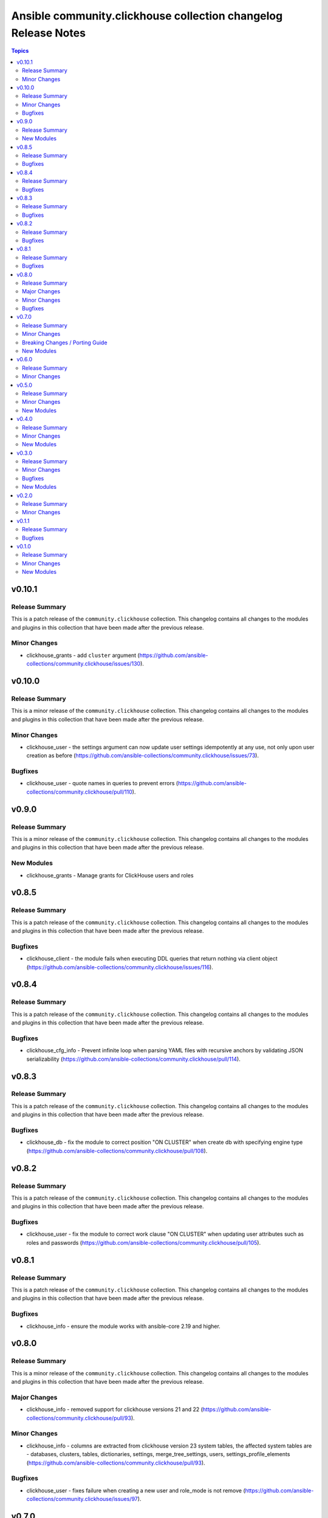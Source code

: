 ===============================================================
Ansible community.clickhouse collection changelog Release Notes
===============================================================

.. contents:: Topics

v0.10.1
=======

Release Summary
---------------

This is a patch release of the ``community.clickhouse`` collection.
This changelog contains all changes to the modules and plugins in this collection
that have been made after the previous release.

Minor Changes
-------------

- clickhouse_grants - add ``cluster`` argument (https://github.com/ansible-collections/community.clickhouse/issues/130).

v0.10.0
=======

Release Summary
---------------

This is a minor release of the ``community.clickhouse`` collection.
This changelog contains all changes to the modules and plugins in this collection
that have been made after the previous release.

Minor Changes
-------------

- clickhouse_user - the settings argument can now update user settings idempotently at any use, not only upon user creation as before (https://github.com/ansible-collections/community.clickhouse/issues/73).

Bugfixes
--------

- clickhouse_user - quote names in queries to prevent errors (https://github.com/ansible-collections/community.clickhouse/pull/110).

v0.9.0
======

Release Summary
---------------

This is a minor release of the ``community.clickhouse`` collection.
This changelog contains all changes to the modules and plugins in this collection
that have been made after the previous release.

New Modules
-----------

- clickhouse_grants - Manage grants for ClickHouse users and roles

v0.8.5
======

Release Summary
---------------

This is a patch release of the ``community.clickhouse`` collection.
This changelog contains all changes to the modules and plugins in this collection
that have been made after the previous release.

Bugfixes
--------

- clickhouse_client - the module fails when executing DDL queries that return nothing via client object (https://github.com/ansible-collections/community.clickhouse/issues/116).

v0.8.4
======

Release Summary
---------------

This is a patch release of the ``community.clickhouse`` collection.
This changelog contains all changes to the modules and plugins in this collection
that have been made after the previous release.

Bugfixes
--------

- clickhouse_cfg_info - Prevent infinite loop when parsing YAML files with recursive anchors by validating JSON serializability (https://github.com/ansible-collections/community.clickhouse/pull/114).

v0.8.3
======

Release Summary
---------------

This is a patch release of the ``community.clickhouse`` collection.
This changelog contains all changes to the modules and plugins in this collection
that have been made after the previous release.

Bugfixes
--------

- clickhouse_db - fix the module to correct position "ON CLUSTER" when create db with specifying engine type (https://github.com/ansible-collections/community.clickhouse/pull/108).

v0.8.2
======

Release Summary
---------------

This is a patch release of the ``community.clickhouse`` collection.
This changelog contains all changes to the modules and plugins in this collection
that have been made after the previous release.

Bugfixes
--------

- clickhouse_user - fix the module to correct work clause "ON CLUSTER" when updating user attributes such as roles and passwords (https://github.com/ansible-collections/community.clickhouse/pull/105).

v0.8.1
======

Release Summary
---------------

This is a patch release of the ``community.clickhouse`` collection.
This changelog contains all changes to the modules and plugins in this collection
that have been made after the previous release.

Bugfixes
--------

- clickhouse_info - ensure the module works with ansible-core 2.19 and higher.

v0.8.0
======

Release Summary
---------------

This is a minor release of the ``community.clickhouse`` collection.
This changelog contains all changes to the modules and plugins in this collection
that have been made after the previous release.

Major Changes
-------------

- clickhouse_info - removed support for clickhouse versions 21 and 22 (https://github.com/ansible-collections/community.clickhouse/pull/93).

Minor Changes
-------------

- clickhouse_info - columns are extracted from clickhouse version 23 system tables, the affected system tables are - databases, clusters, tables, dictionaries, settings, merge_tree_settings, users, settings_profile_elements (https://github.com/ansible-collections/community.clickhouse/pull/93).

Bugfixes
--------

- clickhouse_user - fixes failure when creating a new user and role_mode is not remove (https://github.com/ansible-collections/community.clickhouse/issues/97).

v0.7.0
======

Release Summary
---------------

This is a minor release of the ``community.clickhouse`` collection.
This changelog contains all changes to the modules and plugins in this collection
that have been made after the previous release.

Minor Changes
-------------

- clickhouse_info - add the ``grants`` return value for users and roles.
- clickhouse_info - add the ``grants`` returns all grants for users and roles.
- clickhouse_info - add the ``settings_profile_elements`` returns all settings for users, profiles and roles.

Breaking Changes / Porting Guide
--------------------------------

- clickhouse_info - removed ``functions`` for collecting information of created functions. A rare and unpopular feature.

New Modules
-----------

- clickhouse_cfg_info - Retrieves ClickHouse config file content and returns it as JSON

v0.6.0
======

Release Summary
---------------

This is a minor release of the ``community.clickhouse`` collection.
This changelog contains all changes to the modules and plugins in this collection
that have been made after the previous release.

Minor Changes
-------------

- clickhouse_info - add the ``roles`` field to user information.
- clickhouse_user - add the ``default_roles_mode`` argument to specify how to handle roles passed through ``default_roles`` argument (https://github.com/ansible-collections/community.clickhouse/pull/70).
- clickhouse_user - add the ``default_roles`` argument to set default roles (https://github.com/ansible-collections/community.clickhouse/pull/70).
- clickhouse_user - add the ``roles_mode`` argument to specify how to handle roles passed through ``roles`` argument (https://github.com/ansible-collections/community.clickhouse/pull/70).
- clickhouse_user - add the ``roles`` argument to grant roles (https://github.com/ansible-collections/community.clickhouse/pull/70).

v0.5.0
======

Release Summary
---------------

This is a minor release of the ``community.clickhouse`` collection.
This changelog contains all changes to the modules and plugins in this collection
that have been made after the previous release.

Minor Changes
-------------

- clickhouse_client - added the ``set_settings`` argument (https://github.com/ansible-collections/community.clickhouse/pull/63).
- clickhouse_user - added the ability to add settings with their restrictions applied by default when a user logs in.

New Modules
-----------

- clickhouse_role - Creates or removes a ClickHouse role.

v0.4.0
======

Release Summary
---------------

This is the minor release of the ``community.clickhouse`` collection.
This changelog contains all changes to the modules and plugins in this collection
that have been made after the previous release.

Minor Changes
-------------

- clickhouse_db - add the ``cluster`` argument to execute commands on all cluster hosts.
- clickhouse_db - add the ``comment`` argument to set a comment on databases.
- clickhouse_db - add the ``target`` argument to rename the database.
- clickhouse_db - added the ability to rename databases.
- clickhouse_info - added the ability to collect information from system.functions.
- clickhouse_info - added the ability to collect information from system.quotas, system.settings_profiles.
- clickhouse_info - added the ability to collect information from system.storage_policies.

New Modules
-----------

- clickhouse_user - Creates or removes a ClickHouse user using the clickhouse-driver Client interface

v0.3.0
======

Release Summary
---------------

This is the minor release of the ``community.clickhouse`` collection.
This changelog contains all changes to the modules and plugins in this collection
that have been made after the previous release.

Minor Changes
-------------

- clickhouse_info - added the ability to collect information from system.tables, system.dictionaries, system.merge_tree_settings.

Bugfixes
--------

- clickhouse_client - Add support for returned values of types ``IPv4Address`` and ``IPv6Address``.
- clickhouse_client - Add support for returned values of types ``UUID`` and ``decimal``.

New Modules
-----------

- clickhouse_db - Creates or removes a ClickHouse database using the clickhouse-driver Client interface

v0.2.0
======

Release Summary
---------------

This is a minor release of the ``community.clickhouse`` collection.
This changelog contains all changes to the modules and plugins in this collection
that have been made after the previous release.

Minor Changes
-------------

- clickhouse_info - add the ``limit`` argument to limit the returned values.

v0.1.1
======

Release Summary
---------------

This is a patch release of the community.clickhouse collections. It fixes the ``clickhouse_info`` module to work with older versions of the ClickHouse server.

Bugfixes
--------

- clickhouse_info - fix the module to work with older server versions (https://github.com/ansible-collections/community.clickhouse/pull/10).

v0.1.0
======

Release Summary
---------------

This is the first release of the community.clickhouse collection.

Minor Changes
-------------

- clickhouse_client - add the module.
- clickhouse_info - add the module.

New Modules
-----------

- clickhouse_client - Execute queries in a ClickHouse database using the clickhouse-driver Client interface
- clickhouse_info - Gather ClickHouse server information using the clickhouse-driver Client interface

